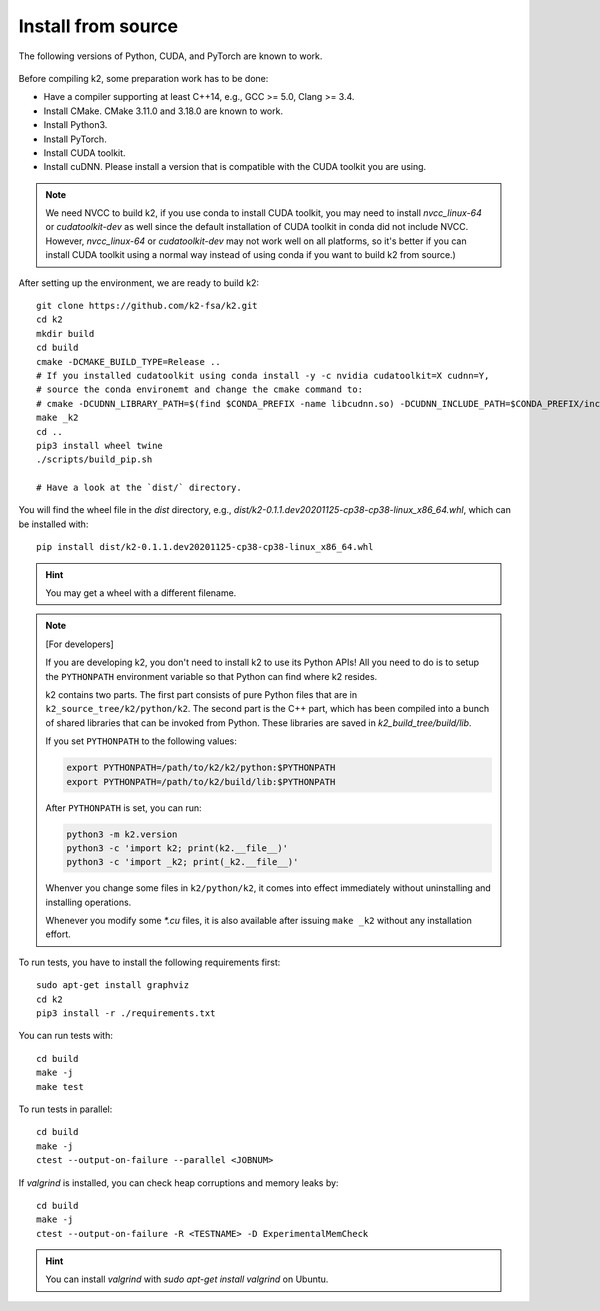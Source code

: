 .. _install k2 from source:

Install from source
===================

The following versions of Python, CUDA, and PyTorch are known to work.

    |source_python_versions| |source_cuda_versions| |source_pytorch_versions|

.. |source_python_versions| image:: ./images/source_python-3.6_3.7_3.8_3.9-blue.svg
  :alt: Supported python versions

.. |source_cuda_versions| image:: ./images/source_cuda-10.1_10.2_11.0_11.1-orange.svg
  :alt: Supported cuda versions

.. |source_pytorch_versions| image:: ./images/source_pytorch-1.6.0_1.7.0_1.7.1_1.8.0_1.8.1-green.svg
  :alt: Supported pytorch versions

Before compiling k2, some preparation work has to be done:

- Have a compiler supporting at least C++14, e.g., GCC >= 5.0, Clang >= 3.4.
- Install CMake. CMake 3.11.0 and 3.18.0 are known to work.
- Install Python3.
- Install PyTorch.
- Install CUDA toolkit.
- Install cuDNN. Please install a version that is compatible with the
  CUDA toolkit you are using.

.. NOTE::

  We need NVCC to build k2, if you use conda to install CUDA toolkit,
  you may need to install `nvcc_linux-64` or `cudatoolkit-dev` as well since the
  default installation of CUDA toolkit in conda did not include NVCC.
  However, `nvcc_linux-64` or `cudatoolkit-dev` may not work well on all platforms,
  so it's better if you can install CUDA toolkit using a normal way instead of
  using conda if you want to build k2 from source.)

After setting up the environment, we are ready to build k2::

  git clone https://github.com/k2-fsa/k2.git
  cd k2
  mkdir build
  cd build
  cmake -DCMAKE_BUILD_TYPE=Release ..
  # If you installed cudatoolkit using conda install -y -c nvidia cudatoolkit=X cudnn=Y,
  # source the conda environemt and change the cmake command to:
  # cmake -DCUDNN_LIBRARY_PATH=$(find $CONDA_PREFIX -name libcudnn.so) -DCUDNN_INCLUDE_PATH=$CONDA_PREFIX/include/ -DCMAKE_BUILD_TYPE=Release ..
  make _k2
  cd ..
  pip3 install wheel twine
  ./scripts/build_pip.sh

  # Have a look at the `dist/` directory.

You will find the wheel file in the `dist` directory, e.g.,
`dist/k2-0.1.1.dev20201125-cp38-cp38-linux_x86_64.whl`, which
can be installed with::

  pip install dist/k2-0.1.1.dev20201125-cp38-cp38-linux_x86_64.whl

.. HINT::

  You may get a wheel with a different filename.

.. Note::

  [For developers]

  If you are developing k2, you don't need to install k2 to use its Python APIs!
  All you need to do is to setup the ``PYTHONPATH`` environment variable so that
  Python can find where k2 resides.

  k2 contains two parts. The first part consists of pure Python files that are in
  ``k2_source_tree/k2/python/k2``. The second part is the C++ part, which has been
  compiled into a bunch of shared libraries that can be invoked from Python. These
  libraries are saved in `k2_build_tree/build/lib`.

  If you set ``PYTHONPATH`` to the following values:

  .. code-block::

    export PYTHONPATH=/path/to/k2/k2/python:$PYTHONPATH
    export PYTHONPATH=/path/to/k2/build/lib:$PYTHONPATH

  After ``PYTHONPATH`` is set, you can run:

  .. code-block::

    python3 -m k2.version
    python3 -c 'import k2; print(k2.__file__)'
    python3 -c 'import _k2; print(_k2.__file__)'

  Whenver you change some files in ``k2/python/k2``, it comes into effect immediately
  without uninstalling and installing operations.

  Whenever you modify some `*.cu` files, it is also available after issuing ``make _k2``
  without any installation effort.


To run tests, you have to install the following requirements first::

  sudo apt-get install graphviz
  cd k2
  pip3 install -r ./requirements.txt

You can run tests with::

  cd build
  make -j
  make test

To run tests in parallel::

  cd build
  make -j
  ctest --output-on-failure --parallel <JOBNUM>

If `valgrind` is installed, you can check heap corruptions and memory leaks by::

  cd build
  make -j
  ctest --output-on-failure -R <TESTNAME> -D ExperimentalMemCheck

.. HINT::

  You can install `valgrind` with `sudo apt-get install valgrind`
  on Ubuntu.
